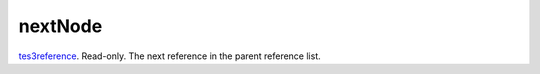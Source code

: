 nextNode
====================================================================================================

`tes3reference`_. Read-only. The next reference in the parent reference list.

.. _`tes3reference`: ../../../lua/type/tes3reference.html
